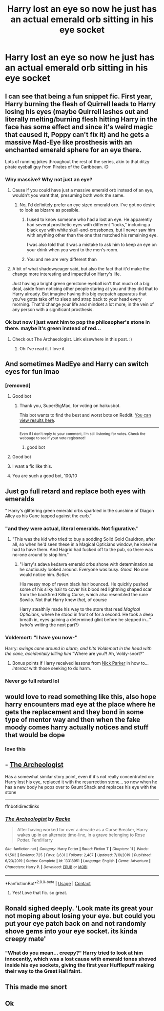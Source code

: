#+TITLE: Harry lost an eye so now he just has an actual emerald orb sitting in his eye socket

* Harry lost an eye so now he just has an actual emerald orb sitting in his eye socket
:PROPERTIES:
:Author: aaaattttaaaa
:Score: 155
:DateUnix: 1600108052.0
:DateShort: 2020-Sep-14
:FlairText: Prompt
:END:

** I can see that being a fun snippet fic. First year, Harry burning the flesh of Quirrell leads to Harry losing his eyes (maybe Quirrell lashes out and literally melting/burning flesh hitting Harry in the face has some effect and since it's weird magic that caused it, Poppy can't fix it) and he gets a massive Mad-Eye like prosthesis with an enchanted emerald sphere for an eye there.

Lots of running jokes throughout the rest of the series, akin to that ditzy pirate eyeball guy from Pirates of the Caribbean. :D
:PROPERTIES:
:Author: Avalon1632
:Score: 90
:DateUnix: 1600108268.0
:DateShort: 2020-Sep-14
:END:

*** Why massive? Why not just an eye?
:PROPERTIES:
:Author: TheVoteMote
:Score: 8
:DateUnix: 1600139673.0
:DateShort: 2020-Sep-15
:END:

**** Cause if you could have just a massive emerald orb instead of an eye, wouldn't you want that, presuming both work the same.
:PROPERTIES:
:Author: shadowyeager
:Score: 11
:DateUnix: 1600145454.0
:DateShort: 2020-Sep-15
:END:

***** No, I'd definitely prefer an eye sized emerald orb. I've got no desire to look as bizarre as possible.
:PROPERTIES:
:Author: TheVoteMote
:Score: 6
:DateUnix: 1600177653.0
:DateShort: 2020-Sep-15
:END:

****** I used to know someone who had a lost an eye. He apparently had several prosthetic eyes with different "looks," including a black eye with white skull-and-crossbones, but I never saw him with anything other than the one that matched his remaining eye.

I was also told that it was a mistake to ask him to keep an eye on your drink when you went to the men's room.
:PROPERTIES:
:Author: steve_wheeler
:Score: 4
:DateUnix: 1600209744.0
:DateShort: 2020-Sep-16
:END:


****** You and me are very different than
:PROPERTIES:
:Author: shadowyeager
:Score: 2
:DateUnix: 1600189805.0
:DateShort: 2020-Sep-15
:END:


**** A bit of what shadowyeager said, but also the fact that it'd make the change more interesting and impactful on Harry's life.

Just having a bright green gemstone eyeball isn't that much of a big deal, aside from noticing other people staring at you and they did that to Harry already. But imagine having this big eyepatch apparatus that you've gotta take off to sleep and strap back to your head every morning. That'd change your life and mindset a lot more, in the vein of any person with a significant prosthesis.
:PROPERTIES:
:Author: Avalon1632
:Score: 5
:DateUnix: 1600153987.0
:DateShort: 2020-Sep-15
:END:


*** Ok but now I just want him to pop the philosopher's stone in there. maybe it's green instead of red...
:PROPERTIES:
:Author: karigan_g
:Score: 5
:DateUnix: 1600160005.0
:DateShort: 2020-Sep-15
:END:

**** Check out The Archaeologist. Link elsewhere in this post. :)
:PROPERTIES:
:Author: Avalon1632
:Score: 5
:DateUnix: 1600160788.0
:DateShort: 2020-Sep-15
:END:

***** Oh I've read it. I love it
:PROPERTIES:
:Author: karigan_g
:Score: 5
:DateUnix: 1600163001.0
:DateShort: 2020-Sep-15
:END:


** And sometimes MadEye and Harry can switch eyes for fun lmao
:PROPERTIES:
:Author: First-NameLast-Name
:Score: 22
:DateUnix: 1600131826.0
:DateShort: 2020-Sep-15
:END:

*** [removed]
:PROPERTIES:
:Score: 36
:DateUnix: 1600131842.0
:DateShort: 2020-Sep-15
:END:

**** Good bot
:PROPERTIES:
:Author: SuperBigMac
:Score: 14
:DateUnix: 1600133386.0
:DateShort: 2020-Sep-15
:END:

***** Thank you, SuperBigMac, for voting on haikusbot.

This bot wants to find the best and worst bots on Reddit. [[https://botrank.pastimes.eu/][You can view results here]].

--------------

^{Even if I don't reply to your comment, I'm still listening for votes. Check the webpage to see if your vote registered!}
:PROPERTIES:
:Author: B0tRank
:Score: 10
:DateUnix: 1600133399.0
:DateShort: 2020-Sep-15
:END:

****** good bot
:PROPERTIES:
:Author: TheAmazingMaggs
:Score: 3
:DateUnix: 1600169445.0
:DateShort: 2020-Sep-15
:END:


**** Good bot
:PROPERTIES:
:Author: Darkhorse_17
:Score: 6
:DateUnix: 1600136031.0
:DateShort: 2020-Sep-15
:END:


**** I want a fic like this.
:PROPERTIES:
:Author: Nelzed
:Score: 5
:DateUnix: 1600135561.0
:DateShort: 2020-Sep-15
:END:


**** You are such a good bot, 100/10
:PROPERTIES:
:Author: magic-spaghetti
:Score: 6
:DateUnix: 1600139079.0
:DateShort: 2020-Sep-15
:END:


** Just go full retard and replace both eyes with emeralds

" Harry's glittering green emerald orbs sparkled in the sunshine of Diagon Alley as his Cane tapped against the curb."
:PROPERTIES:
:Author: Darkhorse_17
:Score: 64
:DateUnix: 1600115025.0
:DateShort: 2020-Sep-15
:END:

*** "and they were actual, literal emeralds. Not figurative."
:PROPERTIES:
:Author: Rosier-Demon
:Score: 53
:DateUnix: 1600120297.0
:DateShort: 2020-Sep-15
:END:

**** "This was the kid who tried to buy a sodding Solid Gold Cauldron, after all, so when he'd seen these in a Magical Opticians window, he knew he had to have them. And Hagrid had fucked off to the pub, so there was no-one around to stop him."
:PROPERTIES:
:Author: Avalon1632
:Score: 15
:DateUnix: 1600160761.0
:DateShort: 2020-Sep-15
:END:

***** "Harry's adava kedavra emerald orbs shone with determination as he cautiously looked around. Everyone was busy. /Good./ No one would notice him. /Better./

His messy mop of raven black hair bounced. He quickly pushed some of his silky hair to cover his blood red lightning shaped scar from the backfired Killing Curse, which also resembled the rune Sowilo. Not that Harry knew /that/, of course

Harry stealthily made his way to the store that read /Magical Opticians,/ where he stood in front of for a second. He took a deep breath in, eyes gaining a determined glint before he stepped in..." (who's writing the next part?)
:PROPERTIES:
:Author: Rosier-Demon
:Score: 10
:DateUnix: 1600187097.0
:DateShort: 2020-Sep-15
:END:


*** Voldemort: "I have you now-"

Harry: /swings cane around in alarm, and hits Voldemort in the head with the cane, accidentally killing him/ "Where are you?! Ah, Voldy-snort?"
:PROPERTIES:
:Author: GwainesKnightlyBalls
:Score: 34
:DateUnix: 1600132633.0
:DateShort: 2020-Sep-15
:END:

**** Bonus points if Harry received lessons from [[https://en.wikipedia.org/wiki/Blind_Fury][Nick Parker]] in how to... /interact/ with those seeking to do harm.
:PROPERTIES:
:Author: BeardInTheDark
:Score: 7
:DateUnix: 1600148374.0
:DateShort: 2020-Sep-15
:END:


*** Never go full retard lol
:PROPERTIES:
:Author: Dacoldest7
:Score: 8
:DateUnix: 1600121904.0
:DateShort: 2020-Sep-15
:END:


** would love to read something like this, also hope harry encounters mad eye at the place where he gets the replacement and they bond in some type of mentor way and then when the fake moody comes harry actually notices and stuff that would be dope
:PROPERTIES:
:Author: Sylvezar2
:Score: 39
:DateUnix: 1600108467.0
:DateShort: 2020-Sep-14
:END:

*** love this
:PROPERTIES:
:Author: karigan_g
:Score: 3
:DateUnix: 1600160149.0
:DateShort: 2020-Sep-15
:END:


** - [[https://www.fanfiction.net/s/13318951][The Archeologist]]

Has a somewhat similar story point, even if it's not really concentrated on: Harry lost his eye, replaced it with the resurrection stone... so now when he has a new body he pops over to Gaunt Shack and replaces his eye with the stone

--------------

ffnbot!directlinks
:PROPERTIES:
:Author: Erska
:Score: 5
:DateUnix: 1600157082.0
:DateShort: 2020-Sep-15
:END:

*** [[https://www.fanfiction.net/s/13318951/1/][*/The Archeologist/*]] by [[https://www.fanfiction.net/u/1890123/Racke][/Racke/]]

#+begin_quote
  After having worked for over a decade as a Curse Breaker, Harry wakes up in an alternate time-line, in a grave belonging to Rose Potter. Fem!Harry
#+end_quote

^{/Site/:} ^{fanfiction.net} ^{*|*} ^{/Category/:} ^{Harry} ^{Potter} ^{*|*} ^{/Rated/:} ^{Fiction} ^{T} ^{*|*} ^{/Chapters/:} ^{11} ^{*|*} ^{/Words/:} ^{91,563} ^{*|*} ^{/Reviews/:} ^{725} ^{*|*} ^{/Favs/:} ^{3,631} ^{*|*} ^{/Follows/:} ^{2,487} ^{*|*} ^{/Updated/:} ^{7/19/2019} ^{*|*} ^{/Published/:} ^{6/23/2019} ^{*|*} ^{/Status/:} ^{Complete} ^{*|*} ^{/id/:} ^{13318951} ^{*|*} ^{/Language/:} ^{English} ^{*|*} ^{/Genre/:} ^{Adventure} ^{*|*} ^{/Characters/:} ^{Harry} ^{P.} ^{*|*} ^{/Download/:} ^{[[http://www.ff2ebook.com/old/ffn-bot/index.php?id=13318951&source=ff&filetype=epub][EPUB]]} ^{or} ^{[[http://www.ff2ebook.com/old/ffn-bot/index.php?id=13318951&source=ff&filetype=mobi][MOBI]]}

--------------

*FanfictionBot*^{2.0.0-beta} | [[https://github.com/FanfictionBot/reddit-ffn-bot/wiki/Usage][Usage]] | [[https://www.reddit.com/message/compose?to=tusing][Contact]]
:PROPERTIES:
:Author: FanfictionBot
:Score: 3
:DateUnix: 1600157101.0
:DateShort: 2020-Sep-15
:END:

**** Yes! Love that fic. so great.
:PROPERTIES:
:Author: karigan_g
:Score: 2
:DateUnix: 1600160177.0
:DateShort: 2020-Sep-15
:END:


** Ronald sighed deeply. 'Look mate its great your not moping about losing your eye. but could you put your eye patch back on and not randomly shove gems into your eye socket. its kinda creepy mate'
:PROPERTIES:
:Author: CommanderL3
:Score: 5
:DateUnix: 1600172922.0
:DateShort: 2020-Sep-15
:END:

*** "What do you mean... creepy?" Harry tried to look at him innocently, which was a lost cause with emerald tones shoved inside his eye sockets, giving the first year Hufflepuff making their way to the Great Hall faint.
:PROPERTIES:
:Author: Rosier-Demon
:Score: 6
:DateUnix: 1600187386.0
:DateShort: 2020-Sep-15
:END:


** This made me snort
:PROPERTIES:
:Author: Oopdidoop
:Score: 5
:DateUnix: 1600145753.0
:DateShort: 2020-Sep-15
:END:


** Ok
:PROPERTIES:
:Author: MrMrRubic
:Score: 5
:DateUnix: 1600110497.0
:DateShort: 2020-Sep-14
:END:
